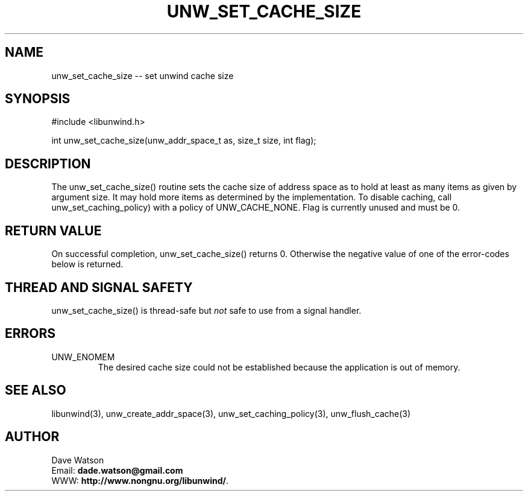 '\" t
.\" Manual page created with latex2man on Fri Jan 13 08:33:21 PST 2017
.\" NOTE: This file is generated, DO NOT EDIT.
.de Vb
.ft CW
.nf
..
.de Ve
.ft R

.fi
..
.TH "UNW\\_SET\\_CACHE\\_SIZE" "3" "13 January 2017" "Programming Library " "Programming Library "
.SH NAME
unw_set_cache_size
\-\- set unwind cache size 
.PP
.SH SYNOPSIS

.PP
#include <libunwind.h>
.br
.PP
int
unw_set_cache_size(unw_addr_space_t
as,
size_t
size,
int
flag);
.br
.PP
.SH DESCRIPTION

.PP
The unw_set_cache_size()
routine sets the cache size of 
address space as
to hold at least as many items as given by 
argument size\&.
It may hold more items as determined by the 
implementation. To disable caching, call 
unw_set_caching_policy)
with a policy of 
UNW_CACHE_NONE\&.
Flag is currently unused and must be 0. 
.PP
.SH RETURN VALUE

.PP
On successful completion, unw_set_cache_size()
returns 0. 
Otherwise the negative value of one of the error\-codes below is 
returned. 
.PP
.SH THREAD AND SIGNAL SAFETY

.PP
unw_set_cache_size()
is thread\-safe but \fInot\fP
safe 
to use from a signal handler. 
.PP
.SH ERRORS

.PP
.TP
UNW_ENOMEM
 The desired cache size could not be 
established because the application is out of memory. 
.PP
.SH SEE ALSO

.PP
libunwind(3),
unw_create_addr_space(3),
unw_set_caching_policy(3),
unw_flush_cache(3)
.PP
.SH AUTHOR

.PP
Dave Watson
.br
Email: \fBdade.watson@gmail.com\fP
.br
WWW: \fBhttp://www.nongnu.org/libunwind/\fP\&.
.\" NOTE: This file is generated, DO NOT EDIT.
